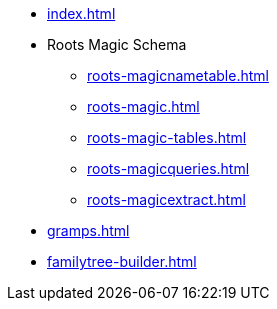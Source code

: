 * xref:index.adoc[]
* Roots Magic Schema
** xref:roots-magicnametable.adoc[]
** xref:roots-magic.adoc[]
** xref:roots-magic-tables.adoc[]
** xref:roots-magicqueries.adoc[]
** xref:roots-magicextract.adoc[]
* xref:gramps.adoc[]
* xref:familytree-builder.adoc[]
